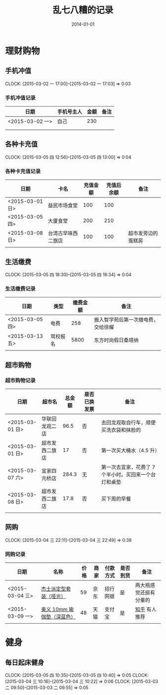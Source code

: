 #+TITLE: 乱七八糟的记录
#+DATE: 2014-01-01
#+KEYWORDS: 时间管理

* 理财购物
** 手机冲值
   CLOCK: [2015-03-02 一 17:00]--[2015-03-02 一 17:03] =>  0:03
*** 手机冲值记录
| 日期            | 手机号主人 | 金额 | 备注 |
|-----------------+------------+------+------|
| <2015-03-02 一> | 自己       |  230 |      |
|                 |            |      |      |
|                 |            |      |      |

** 各种卡充值
   CLOCK: [2015-03-05 四 12:56]--[2015-03-05 四 13:00] =>  0:04
*** 各种卡充值记录
| 日期            | 卡名               | 充值金额 | 充值后余额 | 备注               |
|-----------------+--------------------+----------+------------+--------------------|
| <2015-03-01 日> | 益民市场食堂       |      100 |        100 |                    |
| <2015-03-05 四> | 大厦食堂           |      200 |        210 |                    |
| <2015-03-08 日> | 台湾古早味西二旗店 |      100 |        100 | 超市发旁边的蛋糕房 |
|                 |                    |          |            |                    |

** 生活缴费
   CLOCK: [2015-03-05 四 18:30]--[2015-03-05 四 18:34] =>  0:04
*** 生活缴费记录
| 日期            | 类型     | 缴费金额 | 备注                               |
|-----------------+----------+----------+------------------------------------|
| <2015-03-05 四> | 电费     |      258 | 搬入智学苑后第一次缴电费，交给徐耀 |
| <2015-03-13 五> | 驾校报名 |     5800 | 东方时尚假日桑塔纳                 |
|                 |          |          |                                    |

** 超市购物
*** 超市购物记录
| 日期            | 超市名         | 总金额 | 是否已换发票 | 备注                                                  |
|-----------------+----------------+--------+--------------+-------------------------------------------------------|
| <2015-03-01 日> | 华联回龙观二店 |   96.5 | 否           | 去回龙观取自行车，顺便买洗衣袋和抹脸的                |
| <2015-03-01 日> | 超市发西二旗店 |     17 | 否           | 第一次买大桶水（4.5 升）                              |
| <2015-03-07 六> | 宜家四元桥店   |  284.3 | 无           | 第一次去宜家，花费了 7 个半小时。买回来一个台灯和桌垫 |
| <2015-03-08 日> | 超市发西二旗店 |   17.8 | 否           | 买下周的早餐                                          |
|                 |                |        |              |                                                       |
    
** 网购
   CLOCK: [2015-03-04 三 22:11]--[2015-03-04 三 22:49] =>  0:38
*** 网购记录
| 日期            | 名称                       | 价格 | 商家 | 付款方式 | 是否到货 | 备注                   |
|-----------------+----------------------------+------+------+----------+----------+------------------------|
| <2015-03-04 三> | [[http://item.jd.com/1239800.html][杰士派定型套装（哑光）]]     |   59 | 京东 | 招行网银 | 是       | 两大瓶感觉还挺有分量的 |
| <2015-03-09 一> | [[http://detail.tmall.com/item.htmid%3D15330481926&spm%3Da1z09.2.9.46.EP7b1P&_u%3D9b50s16e4c2&mt%3D][奥义 10mm 瑜伽垫（深蓝色）]] |   48 | 天猫 | 支付宝   | 是       | [[http://www.zhihu.com/question/20874441/answer/40924482][知乎]] 有人推荐       |
|                 |                            |      |      |          |          |                        |

* 健身
** 每日起床健身
    CLOCK: [2015-03-05 四 10:35]--[2015-03-05 四 10:40] =>  0:05
    CLOCK: [2015-03-04 三 10:16]--[2015-03-04 三 10:22] =>  0:06
    CLOCK: [2015-03-03 二 09:50]--[2015-03-03 二 09:55] =>  0:05



